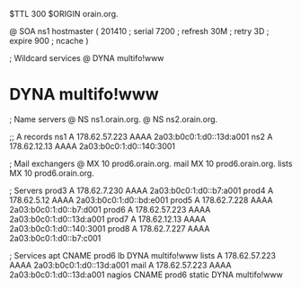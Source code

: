 $TTL 300
$ORIGIN orain.org.

@	SOA ns1 hostmaster (
	201410	; serial
	7200	; refresh
	30M	; retry
	3D	; expire
	900	; ncache
)

; Wildcard services
@	DYNA	multifo!www
*	DYNA	multifo!www

; Name servers
@	NS	ns1.orain.org.
@	NS	ns2.orain.org.

;; A records
ns1	A	178.62.57.223
	AAAA	2a03:b0c0:1:d0::13d:a001
ns2	A	178.62.12.13
	AAAA	2a03:b0c0:1:d0::140:3001

; Mail exchangers
@	MX	10	prod6.orain.org.
mail	MX	10	prod6.orain.org.
lists	MX	10	prod6.orain.org.

; Servers
prod3	A	178.62.7.230
	AAAA	2a03:b0c0:1:d0::b7:a001
prod4	A	178.62.5.12
	AAAA	2a03:b0c0:1:d0::bd:e001
prod5	A	178.62.7.228
	AAAA	2a03:b0c0:1:d0::b7:d001
prod6	A	178.62.57.223
	AAAA	2a03:b0c0:1:d0::13d:a001
prod7	A	178.62.12.13
	AAAA	2a03:b0c0:1:d0::140:3001
prod8	A	178.62.7.227
	AAAA	2a03:b0c0:1:d0::b7:c001

; Services
apt	CNAME	prod6
lb	DYNA	multifo!www
lists	A	178.62.57.223
	AAAA	2a03:b0c0:1:d0::13d:a001
mail	A	178.62.57.223
	AAAA	2a03:b0c0:1:d0::13d:a001
nagios	CNAME	prod6
static	DYNA	multifo!www
